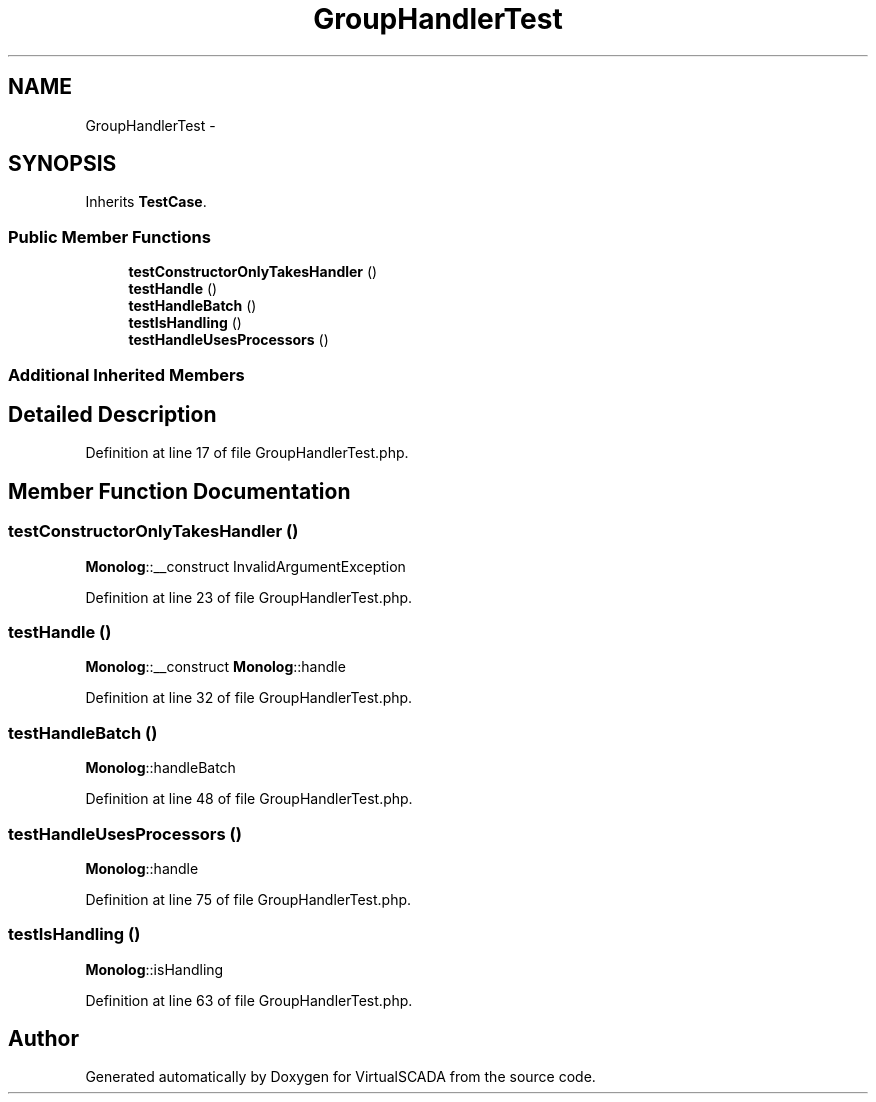 .TH "GroupHandlerTest" 3 "Tue Apr 14 2015" "Version 1.0" "VirtualSCADA" \" -*- nroff -*-
.ad l
.nh
.SH NAME
GroupHandlerTest \- 
.SH SYNOPSIS
.br
.PP
.PP
Inherits \fBTestCase\fP\&.
.SS "Public Member Functions"

.in +1c
.ti -1c
.RI "\fBtestConstructorOnlyTakesHandler\fP ()"
.br
.ti -1c
.RI "\fBtestHandle\fP ()"
.br
.ti -1c
.RI "\fBtestHandleBatch\fP ()"
.br
.ti -1c
.RI "\fBtestIsHandling\fP ()"
.br
.ti -1c
.RI "\fBtestHandleUsesProcessors\fP ()"
.br
.in -1c
.SS "Additional Inherited Members"
.SH "Detailed Description"
.PP 
Definition at line 17 of file GroupHandlerTest\&.php\&.
.SH "Member Function Documentation"
.PP 
.SS "testConstructorOnlyTakesHandler ()"
\fBMonolog\fP::__construct  InvalidArgumentException 
.PP
Definition at line 23 of file GroupHandlerTest\&.php\&.
.SS "testHandle ()"
\fBMonolog\fP::__construct  \fBMonolog\fP::handle 
.PP
Definition at line 32 of file GroupHandlerTest\&.php\&.
.SS "testHandleBatch ()"
\fBMonolog\fP::handleBatch 
.PP
Definition at line 48 of file GroupHandlerTest\&.php\&.
.SS "testHandleUsesProcessors ()"
\fBMonolog\fP::handle 
.PP
Definition at line 75 of file GroupHandlerTest\&.php\&.
.SS "testIsHandling ()"
\fBMonolog\fP::isHandling 
.PP
Definition at line 63 of file GroupHandlerTest\&.php\&.

.SH "Author"
.PP 
Generated automatically by Doxygen for VirtualSCADA from the source code\&.

